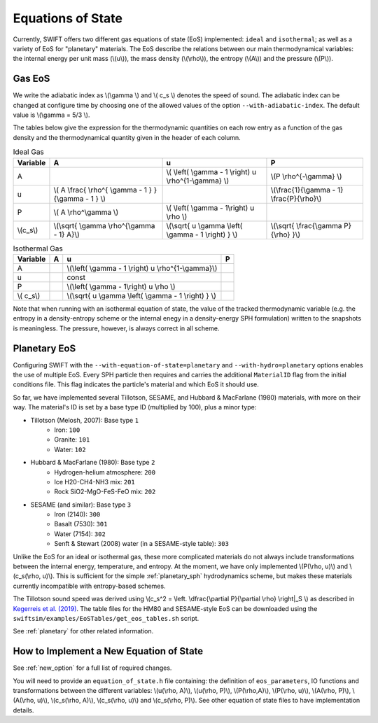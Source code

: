 .. Equations of State
   Loic Hausammann, 6th April 2018
   Jacob Kegerreis, 13th March 2020

.. _equation_of_state:

Equations of State
==================

Currently, SWIFT offers two different gas equations of state (EoS)
implemented: ``ideal`` and ``isothermal``; as well as a variety of EoS for
"planetary" materials.  The EoS describe the relations between our
main thermodynamical variables: the internal energy per unit mass
(\\(u\\)), the mass density (\\(\\rho\\)), the entropy (\\(A\\)) and
the pressure (\\(P\\)).

Gas EoS
-------

We write the adiabatic index as \\(\\gamma \\) and \\( c_s \\) denotes
the speed of sound. The adiabatic index can be changed at configure
time by choosing one of the allowed values of the option
``--with-adiabatic-index``. The default value is \\(\\gamma = 5/3 \\).

The tables below give the expression for the thermodynamic quantities
on each row entry as a function of the gas density and the
thermodynamical quantity given in the header of each column.

.. csv-table:: Ideal Gas
   :header: "Variable", "A", "u", "P"
	   
   "A", "", "\\( \\left( \\gamma - 1 \\right) u \\rho^{1-\\gamma} \\)", "\\(P \\rho^{-\\gamma} \\)"
   "u", "\\( A \\frac{ \\rho^{ \\gamma - 1 } }{\\gamma - 1 } \\)", "", "\\(\\frac{1}{\\gamma - 1} \\frac{P}{\\rho}\\)"
   "P", "\\( A \\rho^\\gamma \\)", "\\( \\left( \\gamma - 1\\right) u \\rho \\)", ""
   "\\(c_s\\)", "\\(\\sqrt{ \\gamma \\rho^{\\gamma - 1} A}\\)", "\\(\\sqrt{ u \\gamma \\left( \\gamma - 1 \\right) } \\)", "\\(\\sqrt{ \\frac{\\gamma P}{\\rho} }\\)"


.. csv-table:: Isothermal Gas
   :header: "Variable", "A", "u", "P"

	    
   "A", "", "\\(\\left( \\gamma - 1 \\right) u \\rho^{1-\\gamma}\\)", "" 
   "u", "", "const", ""
   "P", "", "\\(\\left( \\gamma - 1\\right) u \\rho \\)", ""
   "\\( c_s\\)", "", "\\(\\sqrt{ u \\gamma \\left( \\gamma - 1 \\right) } \\)", ""

Note that when running with an isothermal equation of state, the value
of the tracked thermodynamic variable (e.g. the entropy in a
density-entropy scheme or the internal enegy in a density-energy SPH
formulation) written to the snapshots is meaningless. The pressure,
however, is always correct in all scheme.


.. _planetary_equation_of_state:

Planetary EoS
-------------
Configuring SWIFT with the ``--with-equation-of-state=planetary`` and 
``--with-hydro=planetary`` options enables the use of multiple EoS.
Every SPH particle then requires and carries the additional ``MaterialID`` flag 
from the initial conditions file. This flag indicates the particle's material 
and which EoS it should use. 

So far, we have implemented several Tillotson, SESAME, and Hubbard \& MacFarlane 
(1980) materials, with more on their way.
The material's ID is set by a base type ID (multiplied by 100), plus a minor 
type:

+ Tillotson (Melosh, 2007): Base type ``1``
    + Iron: ``100``
    + Granite: ``101``
    + Water: ``102``
+ Hubbard \& MacFarlane (1980): Base type ``2``
    + Hydrogen-helium atmosphere: ``200``
    + Ice H20-CH4-NH3 mix: ``201``
    + Rock SiO2-MgO-FeS-FeO mix: ``202``
+ SESAME (and similar): Base type ``3``
    + Iron (2140): ``300``
    + Basalt (7530): ``301``
    + Water (7154): ``302``
    + Senft \& Stewart (2008) water (in a SESAME-style table): ``303``

Unlike the EoS for an ideal or isothermal gas, these more complicated materials 
do not always include transformations between the internal energy, 
temperature, and entropy. At the moment, we have only implemented 
\\(P(\\rho, u)\\) and \\(c_s(\\rho, u)\\). 
This is sufficient for the simple :ref:`planetary_sph` hydrodynamics scheme, 
but makes these materials currently incompatible with entropy-based schemes.

The Tillotson sound speed was derived using 
\\(c_s^2 = \\left. \\dfrac{\\partial P}{\\partial \\rho} \\right|_S \\)
as described in `Kegerreis et al. (2019) <https://doi.org/10.1093/mnras/stz1606>`_.
The table files for the HM80 and SESAME-style EoS can be downloaded using 
the ``swiftsim/examples/EoSTables/get_eos_tables.sh`` script.

See :ref:`planetary` for other related information.


How to Implement a New Equation of State
----------------------------------------

See :ref:`new_option` for a full list of required changes.

You will need to provide an ``equation_of_state.h`` file containing: the
definition of ``eos_parameters``, IO functions and transformations between the
different variables: \\(u(\\rho, A)\\), \\(u(\\rho, P)\\), \\(P(\\rho,A)\\),
\\(P(\\rho, u)\\), \\(A(\\rho, P)\\), \\(A(\\rho, u)\\), \\(c_s(\\rho, A)\\),
\\(c_s(\\rho, u)\\) and \\(c_s(\\rho, P)\\). See other equation of state files
to have implementation details.
